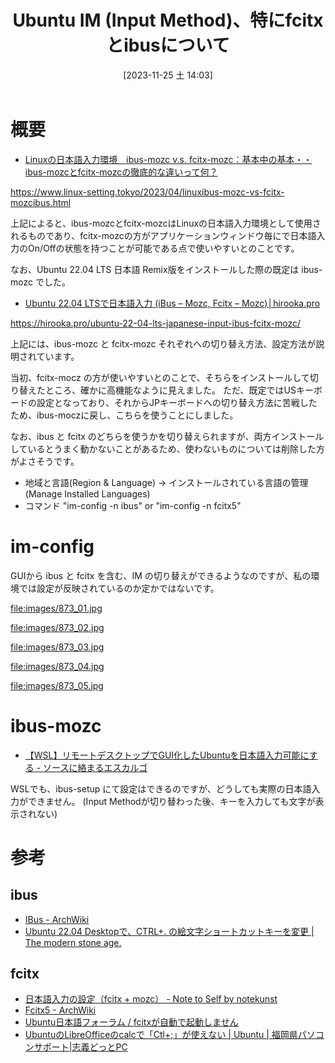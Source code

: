 #+BLOG: wurly-blog
#+POSTID: 873
#+ORG2BLOG:
#+DATE: [2023-11-25 土 14:03]
#+OPTIONS: toc:nil num:nil todo:nil pri:nil tags:nil ^:nil
#+CATEGORY: Ubuntu
#+TAGS: 
#+DESCRIPTION:
#+TITLE: Ubuntu IM (Input Method)、特にfcitxとibusについて

* 概要

 - [[https://www.linux-setting.tokyo/2023/04/linuxibus-mozc-vs-fcitx-mozcibus.html][Linuxの日本語入力環境　ibus-mozc v.s. fcitx-mozc：基本中の基本・・ibus-mozcとfcitx-mozcの徹底的な違いって何？]]
https://www.linux-setting.tokyo/2023/04/linuxibus-mozc-vs-fcitx-mozcibus.html

上記によると、ibus-mozcとfcitx-mozcはLinuxの日本語入力環境として使用されるものであり、fcitx-mozcの方がアプリケーションウィンドウ毎にで日本語入力のOn/Offの状態を持つことが可能である点で使いやすいとのことです。

なお、Ubuntu 22.04 LTS 日本語 Remix版をインストールした際の既定は ibus-mozc でした。

 - [[https://hirooka.pro/ubuntu-22-04-lts-japanese-input-ibus-fcitx-mozc/][Ubuntu 22.04 LTSで日本語入力 (iBus – Mozc, Fcitx – Mozc)│hirooka.pro]]
https://hirooka.pro/ubuntu-22-04-lts-japanese-input-ibus-fcitx-mozc/

上記には、ibus-mozc と fcitx-mozc それぞれへの切り替え方法、設定方法が説明されています。

当初、fcitx-mocz の方が使いやすいとのことで、そちらをインストールして切り替えたところ、確かに高機能なように見えました。
ただ、既定ではUSキーボードの設定となっており、それからJPキーボードへの切り替え方法に苦戦したため、ibus-moczに戻し、こちらを使うことにしました。

なお、ibus と fcitx のどちらを使うかを切り替えられますが、両方インストールしているとうまく動かないことがあるため、使わないものについては削除した方がよさそうです。

 - 地域と言語(Region & Language) → インストールされている言語の管理(Manage Installed Languages)
 - コマンド "im-config -n ibus" or "im-config -n fcitx5"

* im-config

GUIから ibus と fcitx を含む、IM の切り替えができるようなのですが、私の環境では設定が反映されているのか定かではないです。

file:images/873_01.jpg

file:images/873_02.jpg

file:images/873_03.jpg

file:images/873_04.jpg

file:images/873_05.jpg


* ibus-mozc

 - [[https://rikoubou.hatenablog.com/entry/2023/04/05/140156][【WSL】リモートデスクトップでGUI化したUbuntuを日本語入力可能にする - ソースに絡まるエスカルゴ]]

WSLでも、ibus-setup にて設定はできるのですが、どうしても実際の日本語入力ができません。
(Input Methodが切り替わった後、キーを入力しても文字が表示されない)

* 参考

** ibus
 - [[https://wiki.archlinux.jp/index.php/IBus][IBus - ArchWiki]]
 - [[https://www.yokoweb.net/2022/06/30/ubuntu-emoji-ibus-setup/][Ubuntu 22.04 Desktopで、CTRL+. の絵文字ショートカットキーを変更 | The modern stone age.]]

** fcitx
 - [[https://notekunst.hatenablog.com/entry/fcitx-mozc][日本語入力の設定（fcitx + mozc） - Note to Self by notekunst]]
 - [[https://wiki.archlinux.jp/index.php/Fcitx5][Fcitx5 - ArchWiki]]
 - [[https://forums.ubuntulinux.jp/viewtopic.php?id=21498][Ubuntu日本語フォーラム / fcitxが自動で起動しません]]
 - [[https://pc.shigizemi.com/2018/04/08/ubuntu%e3%81%aelibreoffice%e3%81%aecalc%e3%81%a7%e6%97%a5%e4%bb%98%e3%82%92%e3%80%8cctl%e3%80%8d%e3%81%a7%e5%85%a5%e5%8a%9b/][UbuntuのLibreOfficeのcalcで「Ctl+;」が使えない | Ubuntu | 福岡県パソコンサポート|志義どっとPC]]



# images/873_01.jpg http://cha.la.coocan.jp/wp/wp-content/uploads/2023/11/873_01.jpg

# images/873_02.jpg http://cha.la.coocan.jp/wp/wp-content/uploads/2023/11/873_02-1.jpg
# images/873_05.jpg http://cha.la.coocan.jp/wp/wp-content/uploads/2023/11/873_05-1.jpg

# images/873_03.jpg http://cha.la.coocan.jp/wp/wp-content/uploads/2023/11/873_03-1.jpg

# images/873_04.jpg http://cha.la.coocan.jp/wp/wp-content/uploads/2023/11/873_04-1.jpg
